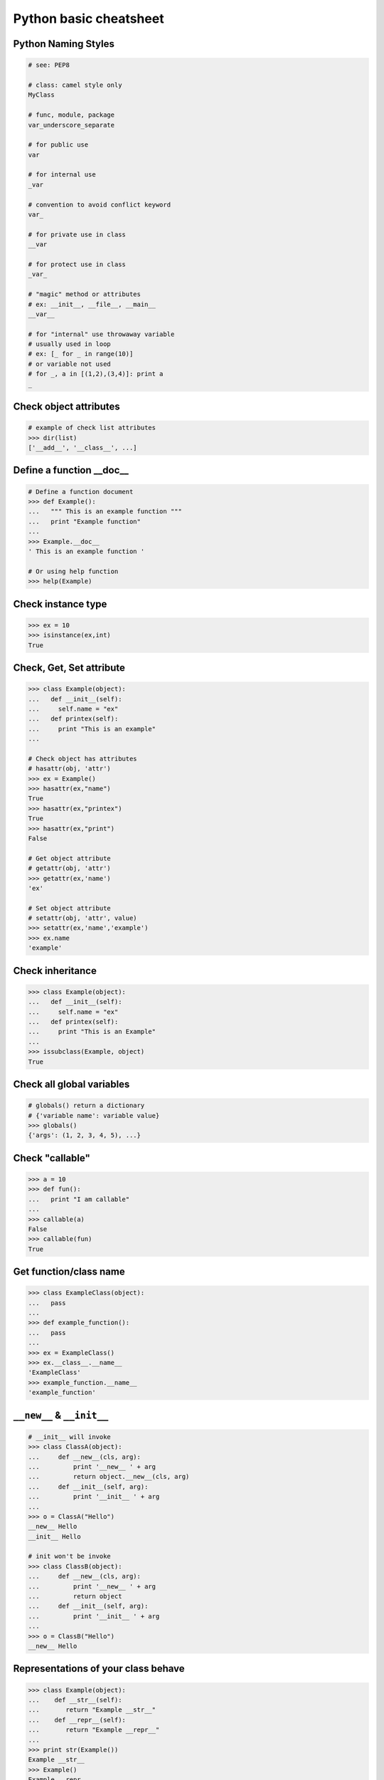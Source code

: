 =======================
Python basic cheatsheet
=======================

Python Naming Styles
--------------------

.. code-block:: python

    # see: PEP8

    # class: camel style only
    MyClass

    # func, module, package
    var_underscore_separate

    # for public use
    var

    # for internal use
    _var

    # convention to avoid conflict keyword
    var_

    # for private use in class
    __var

    # for protect use in class
    _var_

    # "magic" method or attributes
    # ex: __init__, __file__, __main__
    __var__

    # for "internal" use throwaway variable
    # usually used in loop
    # ex: [_ for _ in range(10)]
    # or variable not used
    # for _, a in [(1,2),(3,4)]: print a
    _

Check object attributes
-----------------------

.. code-block:: python

    # example of check list attributes
    >>> dir(list)
    ['__add__', '__class__', ...]

Define a function __doc__
-------------------------

.. code-block:: python

    # Define a function document
    >>> def Example():
    ...   """ This is an example function """
    ...   print "Example function"
    ...
    >>> Example.__doc__
    ' This is an example function '

    # Or using help function
    >>> help(Example)

Check instance type
-------------------

.. code-block:: python

    >>> ex = 10
    >>> isinstance(ex,int)
    True

Check, Get, Set attribute
-------------------------

.. code-block:: python

    >>> class Example(object):
    ...   def __init__(self):
    ...     self.name = "ex"
    ...   def printex(self):
    ...     print "This is an example"
    ...

    # Check object has attributes
    # hasattr(obj, 'attr')
    >>> ex = Example()
    >>> hasattr(ex,"name")
    True
    >>> hasattr(ex,"printex")
    True
    >>> hasattr(ex,"print")
    False

    # Get object attribute
    # getattr(obj, 'attr')
    >>> getattr(ex,'name')
    'ex'

    # Set object attribute
    # setattr(obj, 'attr', value)
    >>> setattr(ex,'name','example')
    >>> ex.name
    'example'

Check inheritance
-----------------

.. code-block:: python

    >>> class Example(object):
    ...   def __init__(self):
    ...     self.name = "ex"
    ...   def printex(self):
    ...     print "This is an Example"
    ...
    >>> issubclass(Example, object)
    True

Check all global variables
--------------------------

.. code-block:: python

    # globals() return a dictionary
    # {'variable name': variable value}
    >>> globals()
    {'args': (1, 2, 3, 4, 5), ...}

Check "callable"
----------------

.. code-block:: python

    >>> a = 10
    >>> def fun():
    ...   print "I am callable"
    ...
    >>> callable(a)
    False
    >>> callable(fun)
    True

Get function/class name
-----------------------

.. code-block:: python

    >>> class ExampleClass(object):
    ...   pass
    ...
    >>> def example_function():
    ...   pass
    ...
    >>> ex = ExampleClass()
    >>> ex.__class__.__name__
    'ExampleClass'
    >>> example_function.__name__
    'example_function'


``__new__`` & ``__init__``
--------------------------

.. code-block:: python

    # __init__ will invoke
    >>> class ClassA(object):
    ...     def __new__(cls, arg):
    ...         print '__new__ ' + arg
    ...         return object.__new__(cls, arg)
    ...     def __init__(self, arg):
    ...         print '__init__ ' + arg
    ...
    >>> o = ClassA("Hello")
    __new__ Hello
    __init__ Hello

    # init won't be invoke
    >>> class ClassB(object):
    ...     def __new__(cls, arg):
    ...         print '__new__ ' + arg
    ...         return object
    ...     def __init__(self, arg):
    ...         print '__init__ ' + arg
    ...
    >>> o = ClassB("Hello")
    __new__ Hello

Representations of your class behave
------------------------------------

.. code-block:: python

    >>> class Example(object):
    ...    def __str__(self):
    ...       return "Example __str__"
    ...    def __repr__(self):
    ...       return "Example __repr__"
    ...
    >>> print str(Example())
    Example __str__
    >>> Example()
    Example __repr__

Get list item "SMART"
---------------------

.. code-block:: python

    >>> a = [1, 2, 3, 4, 5]
    >>> a[0]
    1
    >>>a[-1]
    5
    >>> a[0:]
    [1, 2, 3, 4, 5]
    >>> a[:-1]
    [1, 2, 3, 4]

    # a[start:end:step]
    >>> a[0:-1:2]
    [1, 3]

    # using slice object
    # slice(start,end,step)
    >>> s = slice(0, -1, 2)
    >>> a[s]
    [1, 3]

    # Get index and item in loop
    >>> a = range(3)
    >>> for idx, item in enumerate(a):
    ...   print (idx,item),
    ...
    (0, 0) (1, 1) (2, 2)

    # Transfer two list into tuple list
    >>> a = [1, 2, 3, 4, 5]
    >>> b = [2, 4, 5, 6, 8]
    >>> zip(a, b)
    [(1, 2), (2, 4), (3, 5), (4, 6), (5, 8)]

    # with filter
    >>> [x for x in range(5) if x > 1]
    [2, 3, 4]
    >>> l = ['1', '2', 3, 'Hello', 4]
    >>> predicate = lambda x: isinstance(x, int)
    >>> filter(predicate, l)
    [3, 4]

Get dictionary item "SMART"
---------------------------

.. code-block:: python

    # get dictionary all keys
    >>> a = {"1":1, "2":2, "3":3}
    >>> b = {"2":2, "3":3, "4":4}
    >>> a.keys()
    ['1', '3', '2']

    # get dictionary key and value as tuple
    >>> a.items()
    [('1', 1), ('3', 3), ('2', 2)]

    # find same key between two dictionary
    >>> [_ for _ in a.keys() if _ in b.keys()]
    ['3', '2']
    # better way
    >>> c = set(a).intersection(set(b))
    >>> list(c)
    ['3', '2']
    # or
    >>> [_ for _ in a if _ in b]
    ['3', '2']

    # update dictionary
    >>> a.update(b)
    >>> a
    {'1': 1, '3': 3, '2': 2, '4': 4}

Set a list/dict "SMART"
-----------------------

.. code-block:: python

    # get a list with init value
    >>> ex = [0] * 10
    >>> ex
    [0, 0, 0, 0, 0, 0, 0, 0, 0, 0]

    # extend two list
    >>> a = [1, 2, 3]; b = ['a', 'b']
    >>> a + b
    [1, 2, 3, 'a', 'b']

    # using list comprehension
    >>> [x for x in range(10)]
    [0, 1, 2, 3, 4, 5, 6, 7, 8, 9]
    >>> fn = lambda x: x**2
    >>> [fn(x) for x in range(5)]
    [0, 1, 4, 9, 16]
    >>> {'{0}'.format(x): x for x in range(3)}
    {'1': 1, '0': 0, '2': 2}

    # using builtin function "map"
    >>> map(fn, range(5))
    [0, 1, 4, 9, 16]

NamedTuple
----------

.. code-block:: python

    # namedtuple(typename, field_names)
    # replace define class without method
    >>> from collections import namedtuple
    >>> Example = namedtuple("Example",'a b c')
    >>> e = Example(1, 2, 3)
    >>> print e.a, e[1], e[1] + e.b
    1 2 4

Delegating Iteration (__iter__)
--------------------------------

.. code-block:: python

    # __iter__ return an iterator object
    # Be careful: list is an "iterable" object not an "iterator"
    >>> class Example(object):
    ...    def __init__(self,list_):
    ...       self._list = list_
    ...    def __iter__(self):
    ...      return iter(self._list)
    ...
    >>> ex = Example([1, 2, 3, 4, 5])
    >>> for _ in ex: print _,
    ...
    1 2 3 4 5

Using Generator as Iterator
---------------------------

.. code-block:: python

    # see: PEP289
    >>> a = (_ for _ in range(10))
    >>> for _ in a: print _,
    ...
    0 1 2 3 4 5 6 7 8 9

    # equivalent to
    >>> def generator():
    ...   for _ in range(10):
    ...     yield _
    ...
    >>> for _ in generator(): print _,
    ...
    0 1 2 3 4 5 6 7 8 9

Emulating a list
----------------

.. code-block:: python

    >>> class EmuList(object):
    ...   def __init__(self, list_):
    ...     self._list = list_
    ...   def __repr__(self):
    ...     return "EmuList: " + repr(self._list)
    ...   def append(self, item):
    ...     self._list.append(item)
    ...   def remove(self, item):
    ...     self._list.remove(item)
    ...   def __len__(self):
    ...     return len(self._list)
    ...   def __getitem__(self, sliced):
    ...     return self._list[sliced]
    ...   def __setitem__(self, sliced, val):
    ...     self._list[sliced] = val
    ...   def __delitem__(self, sliced):
    ...     del self._list[sliced]
    ...   def __contains__(self, item):
    ...     return item in self._list
    ...   def __iter__(self):
    ...     return iter(self._list)
    ...
    >>> emul = EmuList(range(5))
    >>> emul
    EmuList: [0, 1, 2, 3, 4]
    >>> emul[1:3]  #  __getitem__
    [1, 2]
    >>> emul[0:4:2]  #  __getitem__
    [0, 2]
    >>> len(emul)  #  __len__
    5
    >>> emul.append(5)
    >>> emul
    EmuList: [0, 1, 2, 3, 4, 5]
    >>> emul.remove(2)
    >>> emul
    EmuList: [0, 1, 3, 4, 5]
    >>> emul[3] = 6  # __setitem__
    >>> emul
    EmuList: [0, 1, 3, 6, 5]
    >>> 0 in emul  # __contains__
    True


Emulating a dictionary
----------------------

.. code-block:: python

    >>> class EmuDict(object):
    ...   def __init__(self, dict_):
    ...     self._dict = dict_
    ...   def __repr__(self):
    ...     return "EmuDict: " + repr(self._dict)
    ...   def __getitem__(self, key):
    ...     return self._dict[key]
    ...   def __setitem__(self, key, val):
    ...     self._dict[key] = val
    ...   def __delitem__(self, key):
    ...     del self._dict[key]
    ...   def __contains__(self, key):
    ...     return key in self._dict
    ...   def __iter__(self):
    ...     return iter(self._dict.keys())
    ...
    >>> _ = {"1":1, "2":2, "3":3}
    >>> emud = EmuDict(_)
    >>> emud  # __repr__
    EmuDict: {'1': 1, '2': 2, '3': 3}
    >>> emud['1']  # __getitem__
    1
    >>> emud['5'] = 5  # __setitem__
    >>> emud
    EmuDict: {'1': 1, '2': 2, '3': 3, '5': 5}
    >>> del emud['2']  # __delitem__
    >>> emud
    EmuDict: {'1': 1, '3': 3, '5': 5}
    >>> for _ in emud: print emud[_],  # __iter__
    ...
    1 3 5
    >>> '1' in emud  # __contains__
    True


Emulating a matrix multiplication
----------------------------------

.. code-block:: python

    # PEP 465 - "@" represent matrix multiplication
    #
    # Need Python-3.5 or above
    >>> class Arr:
    ...     def __init__(self, *arg):
    ...         self._arr = arg
    ...     def __matmul__(self, other):
    ...         if not isinstance(other, Arr):
    ...             raise TypeError
    ...         if len(self) != len(other):
    ...             raise ValueError
    ...         return sum([x*y for x, y in zip(self._arr, other._arr)])
    ...     def __imatmul__(self, other):
    ...         if not isinstance(other, Arr):
    ...             raise TypeError
    ...         if len(self) != len(other):
    ...             raise ValueError
    ...         res = sum([x*y for x, y in zip(self._arr, other._arr)])
    ...         self._arr = [res]
    ...         return self
    ...     def __len__(self):
    ...         return len(self._arr)
    ...     def __str__(self):
    ...         return self.__repr__()
    ...     def __repr__(self):
    ...         return "Arr({})".format(repr(self._arr))
    ...
    >>> a = Arr(9, 5, 2, 7)
    >>> b = Arr(5, 5, 6, 6)
    >>> a @ b  # __matmul__
    124
    >>> a @= b  # __imatmul__
    >>> a
    Arr([124])


Decorator
---------

.. code-block:: python

    # see: PEP318
    >>> from functools import wraps
    >>> def decorator(func):
    ...   @wraps(func)
    ...   def wrapper(*args, **kwargs):
    ...     print "Before calling {}.".format(func.__name___)
    ...     ret = func(*args, **kwargs)
    ...     print "After calling {}.".format(func.__name___)
    ...     return ret
    ...   return wrapper
    ...
    >>> @decorator
    ... def example():
    ...   print "Inside example function."
    ...
    >>> example()
    Before calling example.
    Inside example function.
    After calling example.

    # equivalent to
    ... def example():
    ...   print "Inside example function."
    ...
    >>> example = decorator(example)
    >>> example()
    Before calling example.
    Inside example function.
    After calling example.

Decorator with arguments
------------------------

.. code-block:: python

    >>> from functools import wraps
    >>> def decorator_with_argument(val):
    ...   def decorator(func):
    ...     @wraps(func)
    ...     def wrapper(*args, **kargs):
    ...       print "Val is {0}".format(val)
    ...       return func(*args, **kwargs)
    ...     return wrapper
    ...   return decorator
    ...
    >>> @decorator_with_argument(10)
    ... def example():
    ...   print "This is example function."
    ...
    >>> example()
    Val is 10
    This is example function.

    # equivalent to
    >>> def example():
    ...   print "This is example function."
    ...
    >>> example = decorator_with_argument(10)(example)
    >>> example()
    Val is 10
    This is example function.

for: exp else: exp
------------------

.. code-block:: python

    # see document: More Control Flow Tools
    # forloop’s else clause runs when no break occurs
    >>> for _ in range(5):
    ...   print _,
    ... else:
    ...   print "\nno break occur"
    ...
    0 1 2 3 4
    no break occur
    >>> for _ in range(5):
    ...   if _ % 2 ==0:
    ...     print "break occur"
    ...     break
    ... else:
    ...   print "else not occur"
    ...
    break occur

    # above statement equivalent to
    flag = False
    for _ in range(5):
        if _ % 2 == 0:
            flag = True
            print "break occur"
            break
    if flag == False:
        print "else not occur"

try: exp else: exp
------------------

.. code-block:: python

    # No exception occur will go into else.
    >>> try:
    ...   print "No exception"
    ... except:
    ...   pass
    ... else:
    ...   print "No exception occur"
    ...
    No exception
    No exception occur

Lambda function
---------------

.. code-block:: python

    >>> fn = lambda x: x**2
    >>> fn(3)
    9
    >>> (lambda x:x**2)(3)
    9
    >>> (lambda x: [x*_ for _ in range(5)])(2)
    [0, 2, 4, 6, 8]
    >>> (lambda x: x if x>3 else 3)(5)
    5

    # multiline lambda example
    >>> (lambda x:
    ... True
    ... if x>0
    ... else
    ... False)(3)
    True

Option arguments - (\*args, \*\*kwargs)
---------------------------------------

.. code-block:: python

    >>> def example(a,b=None,*args,**kwargs):
    ...   print a, b
    ...   print args
    ...   print kwargs
    ...
    >>> example(1,"var",2,3,word="hello")
    1 var
    (2, 3)
    {'word': 'hello'}
    >>> _args = (1,2,3,4,5)
    >>> _kwargs = {"1":1,"2":2,"3":3}
    >>> example(1,"var",*_args,**_kwargs)
    1 var
    (1, 2, 3, 4, 5)
    {'1': 1, '3': 3, '2': 2}

``type()`` declare (create) a ``class``
----------------------------------------

.. code-block:: python

    >>> def fib(self, n):
    ...     if n <= 2:
    ...         return 1
    ...     return fib(self, n-1) + fib(self, n-2)
    ...
    >>> Fib = type('Fib', (object,), {'val': 10,
    ...                               'fib': fib})
    >>> f = Fib()
    >>> f.val
    10
    >>> f.fib(f.val)
    55

    # equal to
    >>> class Fib(object):
    ...     val = 10
    ...     def fib(self, n):
    ...         if n <=2:
    ...             return 1
    ...         return self.fib(n-1)+self.fib(n-2)
    ...
    >>> f = Fib()
    >>> f.val
    10
    >>> f.fib(f.val)
    55


Callable object
---------------

.. code-block:: python

    >>> class calobj(object):
    ...   def example(self):
    ...     print "I am callable!"
    ...   def __call__(self):
    ...     self.example()
    ...
    >>> ex = calobj()
    >>> ex()
    I am callable!

Context Manager - "with" statement
----------------------------------

.. code-block:: python

    # replace try: ... finally: ...
    # see: PEP343
    # common use in open and close

    import socket

    class Socket(object):
        def __init__(self,host,port):
            self.host = host
            self.port = port
        def __enter__(self):
            sock = socket.socket(socket.AF_INET, socket.SOCK_STREAM)
            sock.bind((self.host,self.port))
            sock.listen(5)
            self.sock = sock
            return self.sock

        def __exit__(self,*exc_info):
            if exc_info[0] is not None:
                import traceback
                traceback.print_exception(*exc_info)
            self.sock.close()

    if __name__=="__main__":
        host = 'localhost'
        port 5566
        with Socket(host,port) as s:
            while True:
                conn, addr = s.accept()
                msg = conn.recv(1024)
                print msg
                conn.send(msg)
                conn.close()

Using @contextmanager
---------------------

.. code-block:: python

    from contextlib import contextmanager

    @contextmanager
    def opening(filename, mode='r'):
       f = open(filename, mode)
       try:
          yield f
       finally:
          f.close()

    with opening('example.txt','r') as fd:
       fd.read()

Using "with" statement open file
--------------------------------

.. code-block:: python

    >>> with open("/etc/passwd",'r') as f:
    ...    content = f.read()

Property - Managed attributes
-----------------------------

.. code-block:: python

    >>> class example(object):
    ...     def __init__(self,value):
    ...        self._val = value
    ...     @property
    ...     def val(self):
    ...         return self._val
    ...     @val.setter
    ...     def val(self,value):
    ...         if not isintance(value,int):
    ...             raise TypeError("Expect int")
    ...         self._val = value
    ...     @val.deleter
    ...     def val(self):
    ...         del self._val
    ...
    >>> ex = example(123)
    >>> ex.val = "str"
    Traceback (most recent call last):
      File "", line 1, in
      File "test.py", line 12, in val
        raise TypeError("Expect int")
    TypeError: Expect int

Computed attributes - Using property
------------------------------------

Concept: Attribute's value is not store in memory. Computing the value only
when we need.

.. code-block:: python

    >>> class example(object):
    ...   @property
    ...   def square3(self):
    ...     return 2**3
    ...
    >>> ex = example()
    >>> ex.square3
    8

Descriptor - manage attributes
------------------------------

.. code-block:: python

    >>> class Integer(object):
    ...   def __init__(self,name):
    ...     self._name = name
    ...   def __get__(self,inst,cls):
    ...     if inst is None:
    ...       return self
    ...     else:
    ...       return inst.__dict__[self._name]
    ...   def __set__(self,inst,value):
    ...     if not isinstance(value,int):
    ...       raise TypeError("Expected INT")
    ...     inst.__dict__[self._name] = value
    ...   def __delete__(self,inst):
    ...     del inst.__dict__[self._name]
    ...
    >>> class example(object):
    ...   x = Integer('x')
    ...   def __init__(self,val):
    ...     self.x = val
    ...
    >>> ex = example(1)
    >>> ex = example("str")
    Traceback (most recent call last):
      File "<stdin>", line 1, in <module>
      File "<stdin>", line 4, in __init__
      File "<stdin>", line 11, in __set__
    TypeError: Expected an int

@staticmethod, @classmethod
---------------------------

.. code-block:: python

    # @classmethod: bound to class
    # @staticmethod: like python function but in class
    >>> class example(object):
    ...   @classmethod
    ...   def clsmethod(cls):
    ...     print "I am classmethod"
    ...   @staticmethod
    ...   def stmethod():
    ...     print "I am staticmethod"
    ...   def instmethod(self):
    ...     print "I am instancemethod"
    ...
    >>> ex = example()
    >>> ex.clsmethod()
    I am classmethod
    >>> ex.stmethod()
    I am staticmethod
    >>> ex.instmethod()
    I am instancemethod
    >>> example.clsmethod()
    I am classmethod
    >>> example.stmethod()
    I am staticmethod
    >>> example.instmethod()
    Traceback (most recent call last):
      File "", line 1, in
    TypeError: unbound method instmethod() ...

Abstract method - Metaclass
---------------------------

.. code-block:: python

    # usually using in define methods but not implement
    >>> from abc import ABCMeta, abstractmethod
    >>> class base(object):
    ...   __metaclass__ = ABCMeta
    ...   @abstractmethod
    ...   def absmethod(self):
    ...     """ Abstract method """
    ...
    >>> class example(base):
    ...   def absmethod(self):
    ...     print "abstract"
    ...
    >>> ex = example()
    >>> ex.absmethod()
    abstract

    # another better way to define a meta class
    >>> class base(object):
    ...   def absmethod(self):
    ...     raise NotImplementedError
    ...
    >>> class example(base):
    ...   def absmethod(self):
    ...     print "abstract"
    ...
    >>> ex = example()
    >>> ex.absmethod()
    abstract

Common Use "Magic"
------------------

.. code-block:: python

    # see python document: data model
    # For command class
    __main__
    __name__
    __file__
    __module__
    __all__
    __dict__
    __class__
    __doc__
    __init__(self, [...)
    __str__(self)
    __repr__(self)
    __del__(self)

    # For Descriptor
    __get__(self, instance, owner)
    __set__(self, instance, value)
    __delete__(self, instance)

    # For Context Manager
    __enter__(self)
    __exit__(self, exc_ty, exc_val, tb)

    # Emulating container types
    __len__(self)
    __getitem__(self, key)
    __setitem__(self, key, value)
    __delitem__(self, key)
    __iter__(self)
    __contains__(self, value)

    # Controlling Attribute Access
    __getattr__(self, name)
    __setattr__(self, name, value)
    __delattr__(self, name)
    __getattribute__(self, name)

    # Callable object
    __call__(self, [args...])

    # Compare related
    __cmp__(self, other)
    __eq__(self, other)
    __ne__(self, other)
    __lt__(self, other)
    __gt__(self, other)
    __le__(self, other)
    __ge__(self, other)

    # arithmetical operation related
    __add__(self, other)
    __sub__(self, other)
    __mul__(self, other)
    __div__(self, other)
    __mod__(self, other)
    __and__(self, other)
    __or__(self, other)
    __xor__(self, other)
